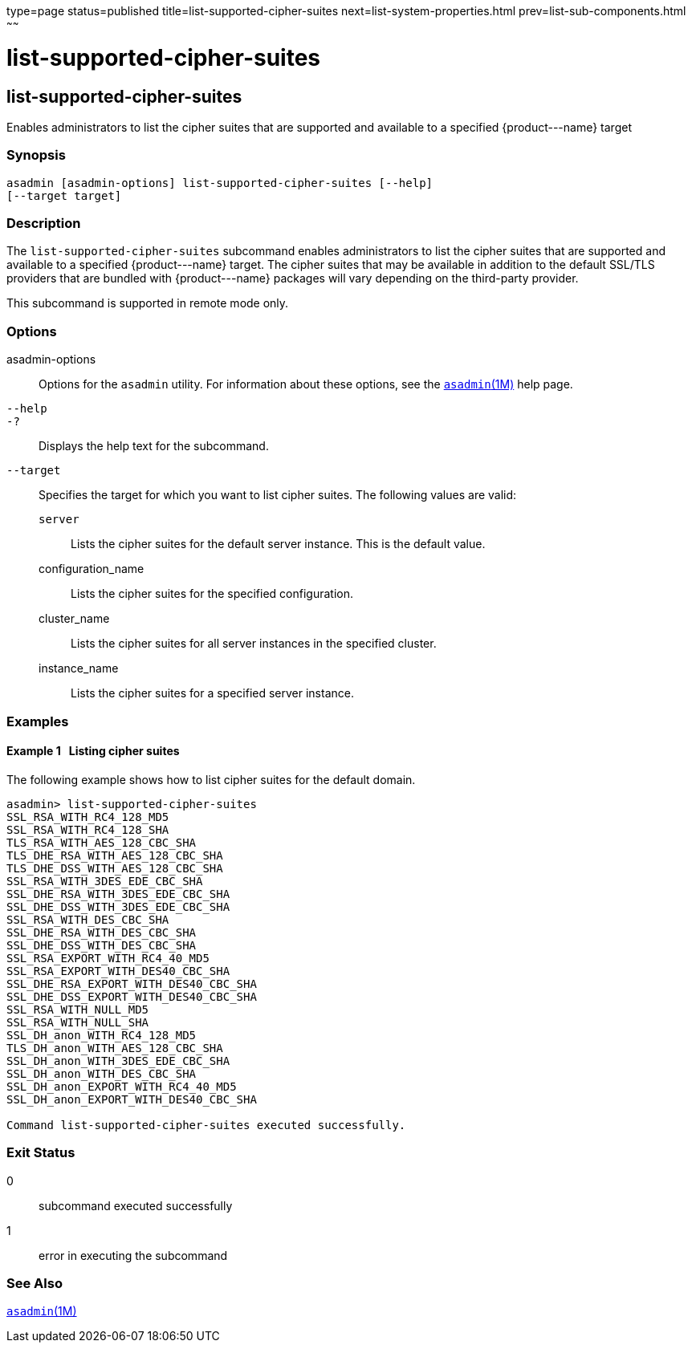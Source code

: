 type=page
status=published
title=list-supported-cipher-suites
next=list-system-properties.html
prev=list-sub-components.html
~~~~~~

list-supported-cipher-suites
============================

[[list-supported-cipher-suites-1]][[GSRFM00202]][[list-supported-cipher-suites]]

list-supported-cipher-suites
----------------------------

Enables administrators to list the cipher suites that are supported and
available to a specified \{product---name} target

[[sthref1811]]

=== Synopsis

[source]
----
asadmin [asadmin-options] list-supported-cipher-suites [--help]
[--target target]
----

[[sthref1812]]

=== Description

The `list-supported-cipher-suites` subcommand enables administrators to
list the cipher suites that are supported and available to a specified
\{product---name} target. The cipher suites that may be available in
addition to the default SSL/TLS providers that are bundled with
\{product---name} packages will vary depending on the third-party
provider.

This subcommand is supported in remote mode only.

[[sthref1813]]

=== Options

asadmin-options::
  Options for the `asadmin` utility. For information about these
  options, see the link:asadmin.html#asadmin-1m[`asadmin`(1M)] help page.
`--help`::
`-?`::
  Displays the help text for the subcommand.
`--target`::
  Specifies the target for which you want to list cipher suites. The
  following values are valid:

  `server`;;
    Lists the cipher suites for the default server instance. This is the
    default value.
  configuration_name;;
    Lists the cipher suites for the specified configuration.
  cluster_name;;
    Lists the cipher suites for all server instances in the specified
    cluster.
  instance_name;;
    Lists the cipher suites for a specified server instance.

[[sthref1814]]

=== Examples

[[GSRFM712]][[sthref1815]]

==== Example 1   Listing cipher suites

The following example shows how to list cipher suites for the default
domain.

[source]
----
asadmin> list-supported-cipher-suites
SSL_RSA_WITH_RC4_128_MD5
SSL_RSA_WITH_RC4_128_SHA
TLS_RSA_WITH_AES_128_CBC_SHA
TLS_DHE_RSA_WITH_AES_128_CBC_SHA
TLS_DHE_DSS_WITH_AES_128_CBC_SHA
SSL_RSA_WITH_3DES_EDE_CBC_SHA
SSL_DHE_RSA_WITH_3DES_EDE_CBC_SHA
SSL_DHE_DSS_WITH_3DES_EDE_CBC_SHA
SSL_RSA_WITH_DES_CBC_SHA
SSL_DHE_RSA_WITH_DES_CBC_SHA
SSL_DHE_DSS_WITH_DES_CBC_SHA
SSL_RSA_EXPORT_WITH_RC4_40_MD5
SSL_RSA_EXPORT_WITH_DES40_CBC_SHA
SSL_DHE_RSA_EXPORT_WITH_DES40_CBC_SHA
SSL_DHE_DSS_EXPORT_WITH_DES40_CBC_SHA
SSL_RSA_WITH_NULL_MD5
SSL_RSA_WITH_NULL_SHA
SSL_DH_anon_WITH_RC4_128_MD5
TLS_DH_anon_WITH_AES_128_CBC_SHA
SSL_DH_anon_WITH_3DES_EDE_CBC_SHA
SSL_DH_anon_WITH_DES_CBC_SHA
SSL_DH_anon_EXPORT_WITH_RC4_40_MD5
SSL_DH_anon_EXPORT_WITH_DES40_CBC_SHA

Command list-supported-cipher-suites executed successfully.
----

[[sthref1816]]

=== Exit Status

0::
  subcommand executed successfully
1::
  error in executing the subcommand

[[sthref1817]]

=== See Also

link:asadmin.html#asadmin-1m[`asadmin`(1M)]


